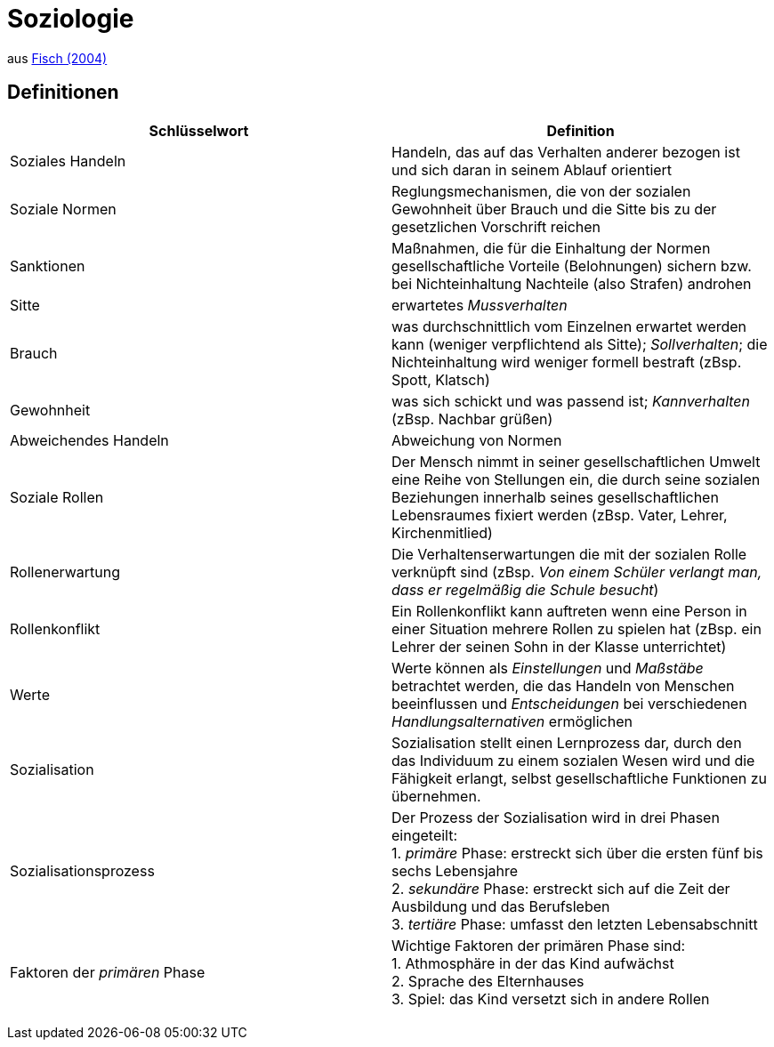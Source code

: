 = Soziologie

aus link:https://www.fischerverlage.de/buch/fischer-abiturwissen-sozialkunde-9783596156108[Fisch (2004)]

== Definitionen


[cols="2*", options="header"] 
|===

| Schlüsselwort 
| Definition


| Soziales Handeln
| Handeln, das auf das Verhalten anderer bezogen ist und sich daran in seinem Ablauf orientiert


| Soziale Normen 
| Reglungsmechanismen, die von der sozialen Gewohnheit über Brauch und die Sitte bis zu der gesetzlichen Vorschrift reichen 

| Sanktionen
| Maßnahmen, die für die Einhaltung der Normen gesellschaftliche Vorteile (Belohnungen) sichern bzw. bei Nichteinhaltung Nachteile (also Strafen) androhen

| Sitte
| erwartetes _Mussverhalten_

| Brauch
| was durchschnittlich vom Einzelnen erwartet werden kann (weniger verpflichtend als Sitte); _Sollverhalten_; die Nichteinhaltung wird weniger formell bestraft (zBsp. Spott, Klatsch)

| Gewohnheit
| was sich schickt und was passend ist; _Kannverhalten_ (zBsp. Nachbar grüßen)

| Abweichendes Handeln
| Abweichung von Normen


| Soziale Rollen
| Der Mensch nimmt in seiner gesellschaftlichen Umwelt eine Reihe von Stellungen ein, die durch seine sozialen Beziehungen innerhalb seines gesellschaftlichen Lebensraumes fixiert werden (zBsp. Vater, Lehrer, Kirchenmitlied)

| Rollenerwartung
| Die Verhaltenserwartungen die mit der sozialen Rolle verknüpft sind (zBsp. _Von einem Schüler verlangt man, dass er regelmäßig die Schule besucht_)

| Rollenkonflikt
| Ein Rollenkonflikt kann auftreten wenn eine Person in einer Situation mehrere Rollen zu spielen hat (zBsp. ein Lehrer der seinen Sohn in der Klasse unterrichtet)

| Werte
| Werte können als _Einstellungen_ und _Maßstäbe_ betrachtet werden, die das Handeln von Menschen beeinflussen und _Entscheidungen_ bei verschiedenen _Handlungsalternativen_ ermöglichen

| Sozialisation
| Sozialisation stellt einen Lernprozess dar, durch den das Individuum zu einem sozialen Wesen wird und die Fähigkeit erlangt, selbst gesellschaftliche Funktionen zu übernehmen. 

| Sozialisationsprozess
| Der Prozess der Sozialisation wird in drei Phasen eingeteilt: +
  1. _primäre_ Phase: erstreckt sich über die ersten fünf bis sechs Lebensjahre +
  2. _sekundäre_ Phase: erstreckt sich auf die Zeit der Ausbildung und das Berufsleben +
  3. _tertiäre_ Phase: umfasst den letzten Lebensabschnitt +

| Faktoren der _primären_ Phase
| Wichtige Faktoren der primären Phase sind: +
  1. Athmosphäre in der das Kind aufwächst +
  2. Sprache des Elternhauses +
  3. Spiel: das Kind versetzt sich in andere Rollen 

| 
| 

| 
| 

| 
| 

| 
| 


|===

